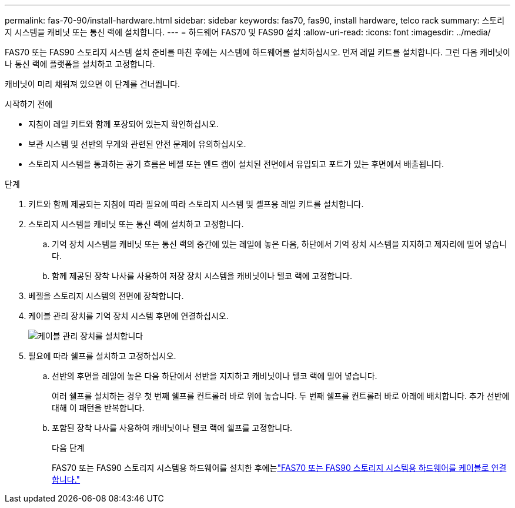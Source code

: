 ---
permalink: fas-70-90/install-hardware.html 
sidebar: sidebar 
keywords: fas70, fas90, install hardware, telco rack 
summary: 스토리지 시스템을 캐비닛 또는 통신 랙에 설치합니다. 
---
= 하드웨어 FAS70 및 FAS90 설치
:allow-uri-read: 
:icons: font
:imagesdir: ../media/


[role="lead"]
FAS70 또는 FAS90 스토리지 시스템 설치 준비를 마친 후에는 시스템에 하드웨어를 설치하십시오. 먼저 레일 키트를 설치합니다. 그런 다음 캐비닛이나 통신 랙에 플랫폼을 설치하고 고정합니다.

캐비닛이 미리 채워져 있으면 이 단계를 건너뜁니다.

.시작하기 전에
* 지침이 레일 키트와 함께 포장되어 있는지 확인하십시오.
* 보관 시스템 및 선반의 무게와 관련된 안전 문제에 유의하십시오.
* 스토리지 시스템을 통과하는 공기 흐름은 베젤 또는 엔드 캡이 설치된 전면에서 유입되고 포트가 있는 후면에서 배출됩니다.


.단계
. 키트와 함께 제공되는 지침에 따라 필요에 따라 스토리지 시스템 및 셸프용 레일 키트를 설치합니다.
. 스토리지 시스템을 캐비닛 또는 통신 랙에 설치하고 고정합니다.
+
.. 기억 장치 시스템을 캐비닛 또는 통신 랙의 중간에 있는 레일에 놓은 다음, 하단에서 기억 장치 시스템을 지지하고 제자리에 밀어 넣습니다.
.. 함께 제공된 장착 나사를 사용하여 저장 장치 시스템을 캐비닛이나 텔코 랙에 고정합니다.


. 베젤을 스토리지 시스템의 전면에 장착합니다.
. 케이블 관리 장치를 기억 장치 시스템 후면에 연결하십시오.
+
image::../media/drw_affa1k_install_cable_mgmt_ieops-1697.svg[케이블 관리 장치를 설치합니다]

. 필요에 따라 쉘프를 설치하고 고정하십시오.
+
.. 선반의 후면을 레일에 놓은 다음 하단에서 선반을 지지하고 캐비닛이나 텔코 랙에 밀어 넣습니다.
+
여러 쉘프를 설치하는 경우 첫 번째 쉘프를 컨트롤러 바로 위에 놓습니다. 두 번째 쉘프를 컨트롤러 바로 아래에 배치합니다. 추가 선반에 대해 이 패턴을 반복합니다.

.. 포함된 장착 나사를 사용하여 캐비닛이나 텔코 랙에 쉘프를 고정합니다.
+
.다음 단계
FAS70 또는 FAS90 스토리지 시스템용 하드웨어를 설치한 후에는link:install-cable.html["FAS70 또는 FAS90 스토리지 시스템용 하드웨어를 케이블로 연결합니다."]





